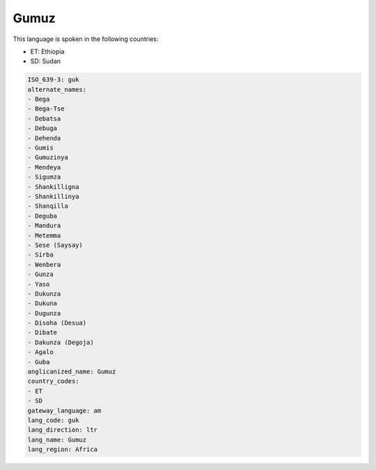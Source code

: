 .. _guk:

Gumuz
=====

This language is spoken in the following countries:

* ET: Ethiopia
* SD: Sudan

.. code-block:: yaml

    ISO_639-3: guk
    alternate_names:
    - Bega
    - Bega-Tse
    - Debatsa
    - Debuga
    - Dehenda
    - Gumis
    - Gumuzinya
    - Mendeya
    - Sigumza
    - Shankilligna
    - Shankillinya
    - Shanqilla
    - Deguba
    - Mandura
    - Metemma
    - Sese (Saysay)
    - Sirba
    - Wenbera
    - Gunza
    - Yaso
    - Dukunza
    - Dukuna
    - Dugunza
    - Disoha (Desua)
    - Dibate
    - Dakunza (Degoja)
    - Agalo
    - Guba
    anglicanized_name: Gumuz
    country_codes:
    - ET
    - SD
    gateway_language: am
    lang_code: guk
    lang_direction: ltr
    lang_name: Gumuz
    lang_region: Africa
    
